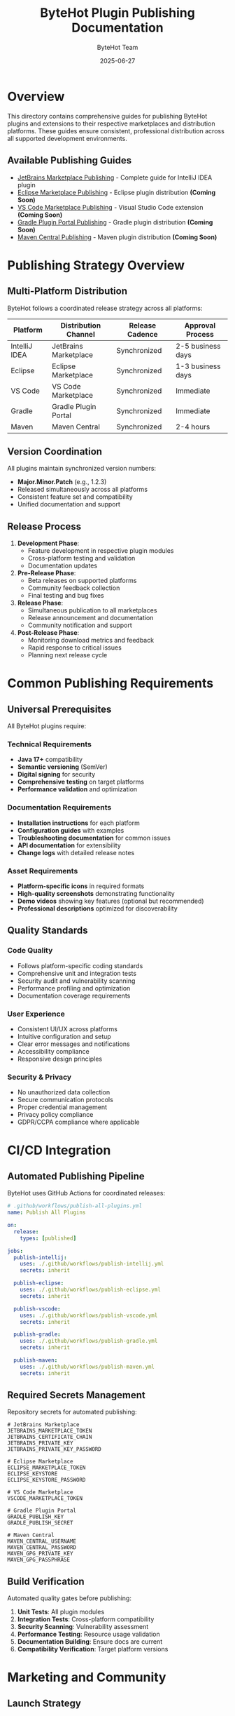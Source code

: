 #+TITLE: ByteHot Plugin Publishing Documentation
#+AUTHOR: ByteHot Team
#+DATE: 2025-06-27

* Overview

This directory contains comprehensive guides for publishing ByteHot plugins and extensions to their respective marketplaces and distribution platforms. These guides ensure consistent, professional distribution across all supported development environments.

** Available Publishing Guides

- [[./jetbrains-marketplace-publishing.org][JetBrains Marketplace Publishing]] - Complete guide for IntelliJ IDEA plugin
- [[./eclipse-marketplace-publishing.org][Eclipse Marketplace Publishing]] - Eclipse plugin distribution *(Coming Soon)*
- [[./vscode-marketplace-publishing.org][VS Code Marketplace Publishing]] - Visual Studio Code extension *(Coming Soon)*
- [[./gradle-plugin-portal-publishing.org][Gradle Plugin Portal Publishing]] - Gradle plugin distribution *(Coming Soon)*
- [[./maven-central-publishing.org][Maven Central Publishing]] - Maven plugin distribution *(Coming Soon)*

* Publishing Strategy Overview

** Multi-Platform Distribution

ByteHot follows a coordinated release strategy across all platforms:

| Platform | Distribution Channel | Release Cadence | Approval Process |
|----------|---------------------|------------------|------------------|
| IntelliJ IDEA | JetBrains Marketplace | Synchronized | 2-5 business days |
| Eclipse | Eclipse Marketplace | Synchronized | 1-3 business days |
| VS Code | VS Code Marketplace | Synchronized | Immediate |
| Gradle | Gradle Plugin Portal | Synchronized | Immediate |
| Maven | Maven Central | Synchronized | 2-4 hours |

** Version Coordination

All plugins maintain synchronized version numbers:
- **Major.Minor.Patch** (e.g., 1.2.3)
- Released simultaneously across all platforms
- Consistent feature set and compatibility
- Unified documentation and support

** Release Process

1. **Development Phase**:
   - Feature development in respective plugin modules
   - Cross-platform testing and validation
   - Documentation updates

2. **Pre-Release Phase**:
   - Beta releases on supported platforms
   - Community feedback collection
   - Final testing and bug fixes

3. **Release Phase**:
   - Simultaneous publication to all marketplaces
   - Release announcement and documentation
   - Community notification and support

4. **Post-Release Phase**:
   - Monitoring download metrics and feedback
   - Rapid response to critical issues
   - Planning next release cycle

* Common Publishing Requirements

** Universal Prerequisites

All ByteHot plugins require:

*** Technical Requirements
- **Java 17+** compatibility
- **Semantic versioning** (SemVer)
- **Digital signing** for security
- **Comprehensive testing** on target platforms
- **Performance validation** and optimization

*** Documentation Requirements
- **Installation instructions** for each platform
- **Configuration guides** with examples
- **Troubleshooting documentation** for common issues
- **API documentation** for extensibility
- **Change logs** with detailed release notes

*** Asset Requirements
- **Platform-specific icons** in required formats
- **High-quality screenshots** demonstrating functionality
- **Demo videos** showing key features (optional but recommended)
- **Professional descriptions** optimized for discoverability

** Quality Standards

*** Code Quality
- Follows platform-specific coding standards
- Comprehensive unit and integration tests
- Security audit and vulnerability scanning
- Performance profiling and optimization
- Documentation coverage requirements

*** User Experience
- Consistent UI/UX across platforms
- Intuitive configuration and setup
- Clear error messages and notifications
- Accessibility compliance
- Responsive design principles

*** Security & Privacy
- No unauthorized data collection
- Secure communication protocols
- Proper credential management
- Privacy policy compliance
- GDPR/CCPA compliance where applicable

* CI/CD Integration

** Automated Publishing Pipeline

ByteHot uses GitHub Actions for coordinated releases:

#+BEGIN_SRC yaml
# .github/workflows/publish-all-plugins.yml
name: Publish All Plugins

on:
  release:
    types: [published]

jobs:
  publish-intellij:
    uses: ./.github/workflows/publish-intellij.yml
    secrets: inherit
    
  publish-eclipse:
    uses: ./.github/workflows/publish-eclipse.yml
    secrets: inherit
    
  publish-vscode:
    uses: ./.github/workflows/publish-vscode.yml
    secrets: inherit
    
  publish-gradle:
    uses: ./.github/workflows/publish-gradle.yml
    secrets: inherit
    
  publish-maven:
    uses: ./.github/workflows/publish-maven.yml
    secrets: inherit
#+END_SRC

** Required Secrets Management

Repository secrets for automated publishing:

#+BEGIN_SRC
# JetBrains Marketplace
JETBRAINS_MARKETPLACE_TOKEN
JETBRAINS_CERTIFICATE_CHAIN
JETBRAINS_PRIVATE_KEY
JETBRAINS_PRIVATE_KEY_PASSWORD

# Eclipse Marketplace
ECLIPSE_MARKETPLACE_TOKEN
ECLIPSE_KEYSTORE
ECLIPSE_KEYSTORE_PASSWORD

# VS Code Marketplace
VSCODE_MARKETPLACE_TOKEN

# Gradle Plugin Portal
GRADLE_PUBLISH_KEY
GRADLE_PUBLISH_SECRET

# Maven Central
MAVEN_CENTRAL_USERNAME
MAVEN_CENTRAL_PASSWORD
MAVEN_GPG_PRIVATE_KEY
MAVEN_GPG_PASSPHRASE
#+END_SRC

** Build Verification

Automated quality gates before publishing:

1. **Unit Tests**: All plugin modules
2. **Integration Tests**: Cross-platform compatibility
3. **Security Scanning**: Vulnerability assessment
4. **Performance Testing**: Resource usage validation
5. **Documentation Building**: Ensure docs are current
6. **Compatibility Verification**: Target platform versions

* Marketing and Community

** Launch Strategy

*** Pre-Launch (2-4 weeks before)
- **Beta releases** to gather feedback
- **Documentation preparation** and review
- **Community engagement** in relevant forums
- **Influencer outreach** to development bloggers
- **Social media preparation** and content creation

*** Launch Day
- **Simultaneous publication** across all platforms
- **Announcement blog post** with features and benefits
- **Social media campaign** with hashtags and mentions
- **Community notifications** in forums and Discord
- **Press kit distribution** to tech journalists

*** Post-Launch (ongoing)
- **User feedback monitoring** and response
- **Download metrics analysis** and optimization
- **Content marketing** with tutorials and case studies
- **Conference presentations** and developer meetups
- **Partnership development** with complementary tools

** Community Engagement

*** Developer Forums
- **JetBrains Community**: IntelliJ plugin discussions
- **Eclipse Community Forum**: Eclipse plugin support
- **VS Code Extension Forum**: Extension development
- **Gradle Community**: Plugin development support
- **Maven Community**: Plugin integration discussions

*** Social Media Presence
- **Twitter/X**: Development updates and announcements
- **LinkedIn**: Professional networking and B2B outreach
- **Reddit**: Developer community engagement
- **Dev.to**: Technical blog posts and tutorials
- **YouTube**: Demo videos and tutorials

*** Content Strategy
- **Technical blogs**: Implementation details and best practices
- **Tutorial videos**: Step-by-step usage guides
- **Case studies**: Real-world success stories
- **Webinars**: Live demonstrations and Q&A sessions
- **Podcasts**: Developer interview appearances

* Metrics and Analytics

** Key Performance Indicators (KPIs)

*** Download Metrics
- **Total downloads** across all platforms
- **Download velocity** (downloads per day/week/month)
- **Platform distribution** (which platforms are most popular)
- **Geographic distribution** (regional adoption patterns)
- **Version adoption** (how quickly users upgrade)

*** User Engagement
- **Active users** (daily/weekly/monthly)
- **Feature usage** (which features are most used)
- **Session duration** (how long users interact with plugins)
- **Retention rates** (user comeback frequency)
- **Support ticket volume** and resolution time

*** Community Metrics
- **User reviews** and ratings across platforms
- **Community forum** engagement and questions
- **Social media** mentions and engagement
- **Documentation** page views and time spent
- **Video tutorial** views and completion rates

** Performance Monitoring

*** Technical Metrics
- **Plugin startup time** and resource usage
- **Memory consumption** and leak detection
- **Error rates** and crash reporting
- **API response times** and reliability
- **Compatibility issues** across platform versions

*** Business Metrics
- **Market penetration** in target developer segments
- **Customer acquisition cost** (CAC) through various channels
- **User lifetime value** (LTV) and engagement patterns
- **Support cost per user** and efficiency metrics
- **Revenue attribution** (if applicable for premium features)

* Support Infrastructure

** Documentation Maintenance

*** User Documentation
- **Installation guides** kept current with platform changes
- **Configuration examples** updated for new features
- **Troubleshooting guides** expanded with community issues
- **API documentation** synchronized with code changes
- **Video tutorials** refreshed for UI updates

*** Developer Documentation
- **Contribution guidelines** for community contributors
- **Architecture documentation** for plugin developers
- **Testing procedures** and quality standards
- **Release procedures** and publishing workflows
- **Security guidelines** and best practices

** Community Support

*** Support Channels
- **GitHub Issues**: Primary bug reporting and feature requests
- **Community Forums**: User-to-user help and discussions
- **Discord/Slack**: Real-time community chat and support
- **Email Support**: Direct support for critical issues
- **Stack Overflow**: Technical Q&A with proper tagging

*** Support Team Structure
- **Community Managers**: Forum moderation and engagement
- **Technical Writers**: Documentation maintenance and creation
- **Developer Relations**: Conference speaking and partnerships
- **Quality Assurance**: Testing and compatibility verification
- **Product Management**: Feature prioritization and roadmap

** Feedback Integration

*** User Feedback Loops
- **Regular surveys** for user satisfaction and feature requests
- **Beta testing programs** for early feedback on new features
- **User advisory boards** for strategic product direction
- **Analytics-driven decisions** based on usage patterns
- **A/B testing** for UI/UX improvements

*** Continuous Improvement
- **Monthly retrospectives** on publishing process
- **Quarterly platform reviews** for optimization opportunities
- **Annual strategy updates** based on market changes
- **Community feedback integration** into development roadmap
- **Competitive analysis** and feature gap identification

This comprehensive publishing strategy ensures ByteHot maintains a professional presence across all development platforms while building a strong, engaged community of users and contributors.